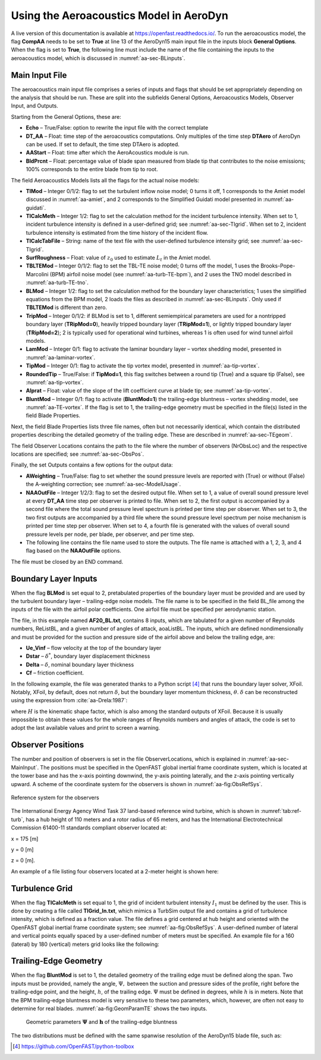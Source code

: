 .. _AA-usage:

Using the Aeroacoustics Model in AeroDyn
========================================

A live version of this documentation is available at
https://openfast.readthedocs.io/. To run the aeroacoustics model, the
flag **CompAA** needs to be set to **True** at line 13 of the AeroDyn15 main
input file in the inputs block **General Options**. When the flag is set to
**True**, the following line must include the name of the file containing
the inputs to the aeroacoustics model, which is discussed in
:numref:`aa-sec-BLinputs`.


.. container::
   :name: aa-tab:AD15

   .. literalinclude:: example/AD15.ipt
      :linenos:
      :language: none


.. _aa-sec-MainInput:

Main Input File
---------------

The aeroacoustics main input file comprises a series of inputs and flags
that should be set appropriately depending on the analysis that should
be run. These are split into the subfields General Options,
Aeroacoustics Models, Observer Input, and Outputs.

Starting from the General Options, these are:

-  **Echo** – True/False: option to rewrite the input file with the correct
   template

-  **DT_AA** – Float: time step of the aeroacoustics computations. Only
   multiples of the time step **DTAero** of AeroDyn can be used. If set to
   default, the time step DTAero is adopted.

-  **AAStart** – Float: time after which the AeroAcoustics module is run.

-  **BldPrcnt** – Float: percentage value of blade span measured from blade
   tip that contributes to the noise emissions; 100% corresponds to the
   entire blade from tip to root.

The field Aeroacoustics Models lists all the flags for the actual noise
models:

-  **TIMod** – Integer 0/1/2: flag to set the turbulent inflow noise model;
   0 turns it off, 1 corresponds to the Amiet model discussed in 
   :numref:`aa-amiet`, and 2 corresponds to the Simplified Guidati model presented in
   :numref:`aa-guidati`.

-  **TICalcMeth** – Integer 1/2: flag to set the calculation method for the
   incident turbulence intensity. When set to 1, incident turbulence intensity is
   defined in a user-defined grid; see :numref:`aa-sec-TIgrid`. When set to
   2, incident turbulence intensity is estimated from the time history of the
   incident flow.

-  **TICalcTabFile** – String: name of the text file with the user-defined
   turbulence intensity grid; see :numref:`aa-sec-TIgrid`.

-  **SurfRoughness** – Float: value of :math:`z_{0}` used to estimate
   :math:`L_{t}` in the Amiet model.

-  **TBLTEMod** – Integer 0/1/2: flag to set the TBL-TE noise model; 0 turns
   off the model, 1 uses the Brooks-Pope-Marcolini (BPM) airfoil noise
   model (see :numref:`aa-turb-TE-bpm`), and 2 uses the TNO model described in
   :numref:`aa-turb-TE-tno`.

-  **BLMod** – Integer 1/2: flag to set the calculation method for the
   boundary layer characteristics; 1 uses the simplified equations from
   the BPM model, 2 loads the files as described in :numref:`aa-sec-BLinputs`. Only
   used if **TBLTEMod** is different than zero.

-  **TripMod** – Integer 0/1/2: if BLMod is set to 1, different
   semiempirical parameters are used for a nontripped boundary layer
   (**TRipMod=0**), heavily tripped boundary layer (**TRipMod=1**), or lightly
   tripped boundary layer (**TRipMod=2**); 2 is typically used for
   operational wind turbines, whereas 1 is often used for wind tunnel
   airfoil models.

-  **LamMod** – Integer 0/1: flag to activate the laminar boundary layer –
   vortex shedding model, presented in :numref:`aa-laminar-vortex`.

-  **TipMod** – Integer 0/1: flag to activate the tip vortex model,
   presented in :numref:`aa-tip-vortex`.

-  **RoundedTip** – True/False: if **TipMod=1**, this flag switches between a
   round tip (True) and a square tip (False), see :numref:`aa-tip-vortex`.

-  **Alprat** – Float: value of the slope of the lift coefficient curve at
   blade tip; see :numref:`aa-tip-vortex`.

-  **BluntMod** – Integer 0/1: flag to activate (**BluntMod=1**) the
   trailing-edge bluntness – vortex shedding model, see :numref:`aa-TE-vortex`. If
   the flag is set to 1, the trailing-edge geometry must be specified in
   the file(s) listed in the field Blade Properties.

Next, the field Blade Properties lists three file names, often but not
necessarily identical, which contain the distributed properties
describing the detailed geometry of the trailing edge. These are
described in :numref:`aa-sec-TEgeom`.

The field Observer Locations contains the path to the file where the
number of observers (NrObsLoc) and the respective locations are
specified; see :numref:`aa-sec-ObsPos`.

Finally, the set Outputs contains a few options for the output data:

-  **AWeighting** – True/False: flag to set whether the sound pressure
   levels are reported with (True) or without (False) the A-weighting
   correction; see :numref:`aa-sec-ModelUsage`.

-  **NAAOutFile** – Integer 1/2/3: flag to set the desired output file. When
   set to 1, a value of overall sound pressure level at every **DT_AA** time
   step per observer is printed to file. When set to 2, the first output
   is accompanied by a second file where the total sound pressure level
   spectrum is printed per time step per observer. When set to
   3, the two first outputs are accompanied by a third file where the
   sound pressure level spectrum per noise mechanism is printed per time
   step per observer. When set to 4, a fourth file is generated with the
   values of overall sound pressure levels per node, per blade, 
   per observer, and per time step.

-  The following line contains the file name used to store the outputs.
   The file name is attached with a 1, 2, 3, and 4 flag based on the
   **NAAOutFile** options.

The file must be closed by an END command.

.. container::
   :name: aa-tab:AeroAcousticsInput

   .. literalinclude:: example/AeroAcousticsInput.dat
      :linenos:
      :language: none


.. _aa-sec-BLinputs:

Boundary Layer Inputs
---------------------

When the flag **BLMod** is set equal to 2, pretabulated properties of the
boundary layer must be provided and are used by the turbulent boundary
layer – trailing-edge noise models. The file name is to be specified in
the field BL_file among the inputs of the file with the airfoil polar
coefficients. One airfoil file must be specified per aerodynamic
station.

.. container::
   :name: aa-tab:AFtab

   .. literalinclude:: example/AFtab.dat
      :linenos:
      :language: none


The file, in this example named **AF20_BL.txt**, contains 8 inputs, which
are tabulated for a given number of Reynolds numbers, ReListBL, and a
given number of angles of attack, aoaListBL. The inputs, which are
defined nondimensionally and must be provided for the suction and
pressure side of the airfoil above and below the trailing edge, are:

-  **Ue_Vinf** – flow velocity at the top of the boundary layer

-  **Dstar** – :math:`\delta^{*}`, boundary layer displacement thickness

-  **Delta** – :math:`\delta`, nominal boundary layer thickness

-  **Cf** – friction coefficient.

In the following example, the file was generated thanks to a Python
script [4]_ that runs the boundary layer solver, XFoil. Notably, XFoil,
by default, does not return :math:`\delta`, but the boundary layer
momentum thickness, :math:`\theta`. :math:`\delta` can be reconstructed
using the expression from :cite:`aa-Drela:1987`:

.. math::
   \delta = \theta \bullet \left( 3.15 + \frac{1.72}{H - 1} \right) + \delta^{*}
   :label:  eq:35

where :math:`H` is the kinematic shape factor, which is also among the standard
outputs of XFoil.  Because it is usually impossible to obtain these values for
the whole ranges of Reynolds numbers and angles of attack, the code is set to
adopt the last available values and print to screen a warning.


.. container::
   :name: aa-tab:AF20_BL

   .. literalinclude:: example/AF20_BL.txt
      :linenos:
      :language: none


.. _aa-sec-ObsPos:

Observer Positions
------------------

The number and position of observers is set in the file ObserverLocations,
which is explained in :numref:`aa-sec-MainInput`. The positions must be specified in the OpenFAST global
inertial frame coordinate system, which is located at the tower base and
has the x-axis pointing downwind, the y-axis pointing laterally, and the
z-axis pointing vertically upward. A scheme of the coordinate system for
the observers is shown in :numref:`aa-fig:ObsRefSys`.

.. figure:: media/NoiseN010.png
   :alt:    Reference system for the observers
   :name:   aa-fig:ObsRefSys
   :align:  center
   :width:  40.0%

   Reference system for the observers

The International Energy Agency Wind Task 37 land-based reference wind
turbine, which is shown in :numref:`tab:ref-turb`, has a hub height of 110 meters and a
rotor radius of 65 meters, and has the International Electrotechnical
Commission 61400-11 standards compliant observer located at:

x = 175 [m]

y = 0 [m]

z = 0 [m].

An example of a file listing four observers located at a 2-meter height
is shown here:

.. container::
   :name: aa-tab:observer

   .. literalinclude:: example/Observer.txt
      :linenos:
      :language: none


.. _aa-sec-TIgrid:

Turbulence Grid
---------------

When the flag **TICalcMeth** is set equal to 1, the grid of incident
turbulent intensity :math:`I_{1}` must be defined by the user. This is
done by creating a file called **TIGrid_In.txt**, which mimics a TurbSim
output file and contains a grid of turbulence intensity, which is
defined as a fraction value. The file defines a grid centered at hub
height and oriented with the OpenFAST global inertial frame coordinate
system; see :numref:`aa-fig:ObsRefSys`. A user-defined number of lateral and vertical
points equally spaced by a user-defined number of meters must be
specified. An example file for a 160 (lateral) by 180 (vertical) meters
grid looks like the following:


.. container::
   :name: aa-tab:TIgrid

   .. literalinclude:: example/TIGrid.txt
      :linenos:
      :language: none


.. _aa-sec-TEgeom:

Trailing-Edge Geometry
----------------------

When the flag **BluntMod** is set to 1, the detailed geometry of the
trailing edge must be defined along the span. Two inputs must be
provided, namely the angle, :math:`\Psi,` between the suction and
pressure sides of the profile, right before the trailing-edge point, and
the height, :math:`h`, of the trailing edge. :math:`\Psi` must be
defined in degrees, while :math:`h` is in meters. Note that the BPM
trailing-edge bluntness model is very sensitive to these two parameters,
which, however, are often not easy to determine for real blades. 
:numref:`aa-fig:GeomParamTE` shows the two inputs.

.. figure:: media/NoiseN011.png
   :alt:    Geometric parameters of the trailing-edge bluntness
   :name:   aa-fig:GeomParamTE
   :width:  100.0%

   Geometric parameters :math:`\mathbf{\Psi}` and
   :math:`\mathbf{h}` of the trailing-edge bluntness

The two distributions must be defined with the same spanwise resolution
of the AeroDyn15 blade file, such as:

.. container::
   :name: aa-tab:BladeProp

   .. literalinclude:: example/BladeProp.dat
      :linenos:
      :language: none

.. [4]
   https://github.com/OpenFAST/python-toolbox
